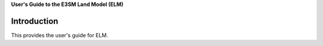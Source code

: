 .. _overview:

**User's Guide to the E3SM Land Model (ELM)**

==============
Introduction
==============

This provides the user's guide for ELM.

